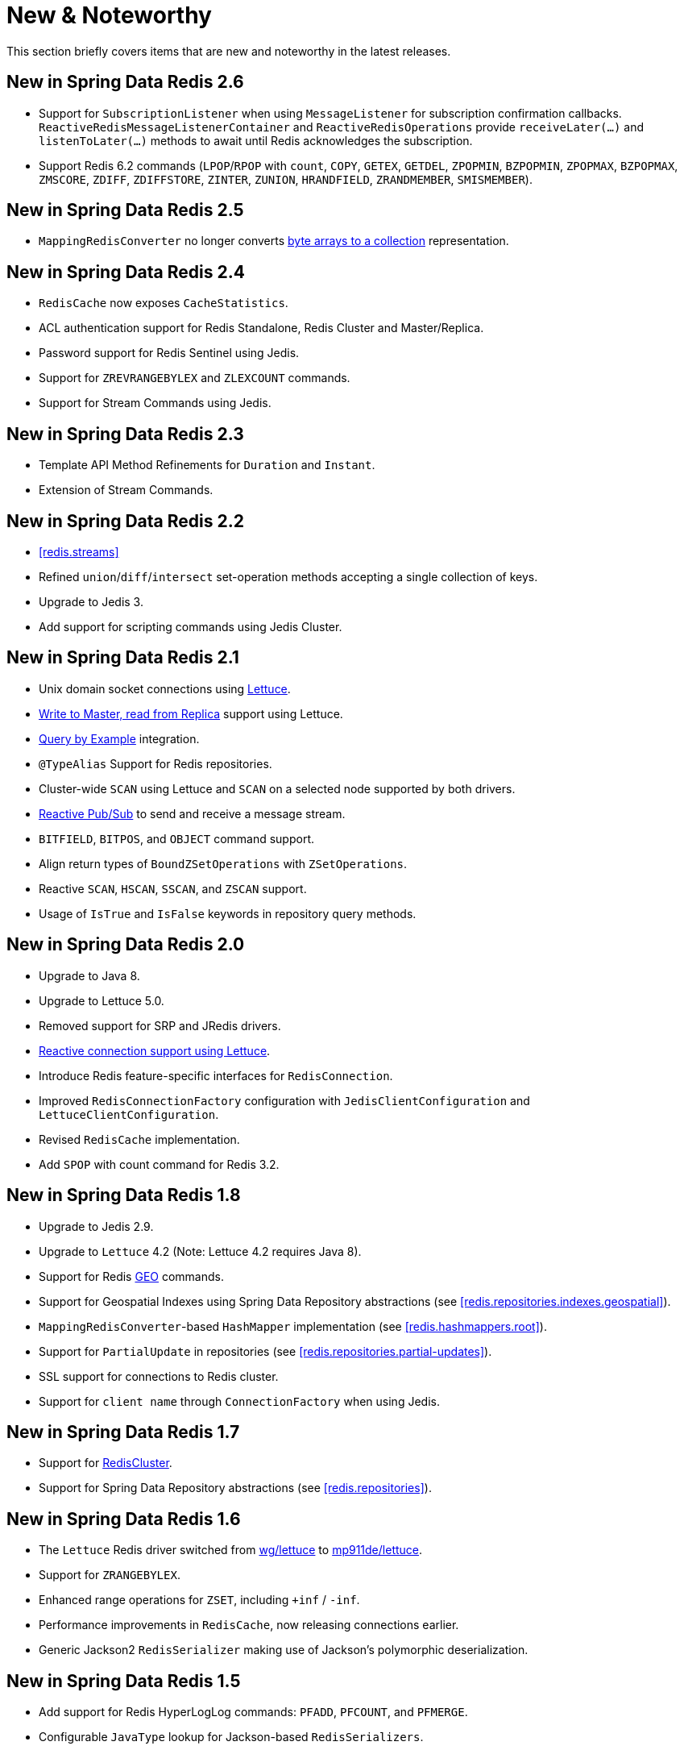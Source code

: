 [[new-features]]
= New & Noteworthy

This section briefly covers items that are new and noteworthy in the latest releases.

[[new-in-2.6.0]]
== New in Spring Data Redis 2.6

* Support for `SubscriptionListener` when using `MessageListener` for subscription confirmation callbacks. `ReactiveRedisMessageListenerContainer` and `ReactiveRedisOperations` provide `receiveLater(…)` and `listenToLater(…)` methods to await until Redis acknowledges the subscription.
* Support Redis 6.2 commands (`LPOP`/`RPOP` with `count`, `COPY`, `GETEX`, `GETDEL`, `ZPOPMIN`, `BZPOPMIN`, `ZPOPMAX`, `BZPOPMAX`, `ZMSCORE`, `ZDIFF`, `ZDIFFSTORE`, `ZINTER`, `ZUNION`, `HRANDFIELD`, `ZRANDMEMBER`, `SMISMEMBER`).

[[new-in-2.5.0]]
== New in Spring Data Redis 2.5

* `MappingRedisConverter` no longer converts <<redis.repositories.mapping,byte arrays to a collection>> representation.

[[new-in-2.4.0]]
== New in Spring Data Redis 2.4

* `RedisCache` now exposes `CacheStatistics`.
* ACL authentication support for Redis Standalone, Redis Cluster and Master/Replica.
* Password support for Redis Sentinel using Jedis.
* Support for `ZREVRANGEBYLEX` and `ZLEXCOUNT` commands.
* Support for Stream Commands using Jedis.

[[new-in-2.3.0]]
== New in Spring Data Redis 2.3

* Template API Method Refinements for `Duration` and `Instant`.
* Extension of Stream Commands.

[[new-in-2.2.0]]
== New in Spring Data Redis 2.2

* <<redis.streams>>
* Refined `union`/`diff`/`intersect` set-operation methods accepting a single collection of keys.
* Upgrade to Jedis 3.
* Add support for scripting commands using Jedis Cluster.

[[new-in-2.1.0]]
== New in Spring Data Redis 2.1

* Unix domain socket connections using <<redis:connectors:lettuce,Lettuce>>.
* <<redis:write-to-master-read-from-replica, Write to Master, read from Replica>> support using Lettuce.
* <<query-by-example,Query by Example>> integration.
* `@TypeAlias` Support for Redis repositories.
* Cluster-wide `SCAN` using Lettuce and `SCAN` on a selected node supported by both drivers.
* <<redis:reactive:pubsub,Reactive Pub/Sub>> to send and receive a message stream.
* `BITFIELD`, `BITPOS`, and `OBJECT` command support.
* Align return types of `BoundZSetOperations` with `ZSetOperations`.
* Reactive `SCAN`, `HSCAN`, `SSCAN`, and `ZSCAN` support.
* Usage of `IsTrue` and `IsFalse` keywords in repository query methods.

[[new-in-2.0.0]]
== New in Spring Data Redis 2.0

* Upgrade to Java 8.
* Upgrade to Lettuce 5.0.
* Removed support for SRP and JRedis drivers.
* <<redis:reactive,Reactive connection support using Lettuce>>.
* Introduce Redis feature-specific interfaces for `RedisConnection`.
* Improved `RedisConnectionFactory` configuration with `JedisClientConfiguration` and `LettuceClientConfiguration`.
* Revised `RedisCache` implementation.
* Add `SPOP` with count command for Redis 3.2.

[[new-in-1.8.0]]
== New in Spring Data Redis 1.8

* Upgrade to Jedis 2.9.
* Upgrade to `Lettuce` 4.2 (Note: Lettuce 4.2 requires Java 8).
* Support for Redis https://redis.io/commands#geo[GEO] commands.
* Support for Geospatial Indexes using Spring Data Repository abstractions (see <<redis.repositories.indexes.geospatial>>).
* `MappingRedisConverter`-based `HashMapper` implementation (see <<redis.hashmappers.root>>).
* Support for `PartialUpdate` in repositories (see <<redis.repositories.partial-updates>>).
* SSL support for connections to Redis cluster.
* Support for `client name` through `ConnectionFactory` when using Jedis.

[[new-in-1.7.0]]
== New in Spring Data Redis 1.7

* Support for https://redis.io/topics/cluster-tutorial[RedisCluster].
* Support for Spring Data Repository abstractions (see <<redis.repositories>>).

[[new-in-1-6-0]]
== New in Spring Data Redis 1.6

* The `Lettuce` Redis driver switched from https://github.com/wg/lettuce[wg/lettuce] to https://github.com/mp911de/lettuce[mp911de/lettuce].
* Support for `ZRANGEBYLEX`.
* Enhanced range operations for `ZSET`, including `+inf` / `-inf`.
* Performance improvements in `RedisCache`, now releasing connections earlier.
* Generic Jackson2 `RedisSerializer` making use of Jackson's polymorphic deserialization.

[[new-in-1-5-0]]
== New in Spring Data Redis 1.5

* Add support for Redis HyperLogLog commands: `PFADD`, `PFCOUNT`, and `PFMERGE`.
* Configurable `JavaType` lookup for Jackson-based `RedisSerializers`.
* `PropertySource`-based configuration for connecting to Redis Sentinel (see: <<redis:sentinel>>).
